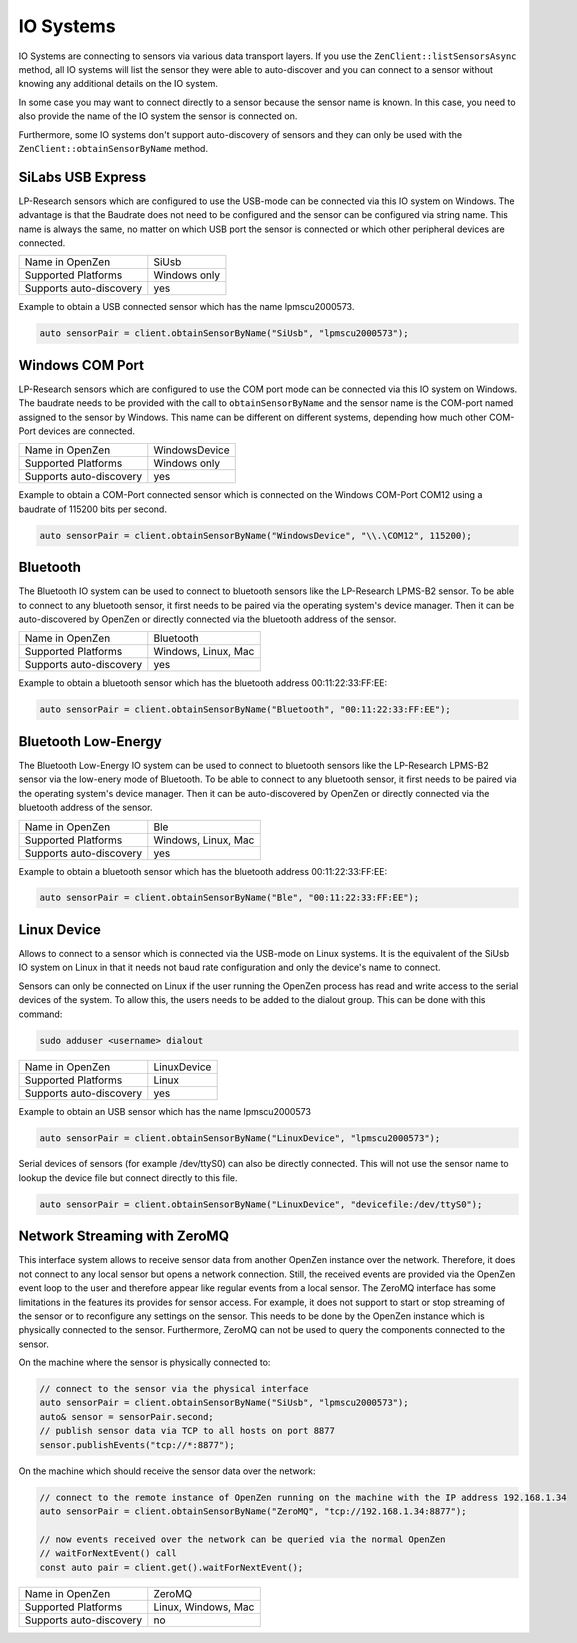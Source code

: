 .. _io-system-label:

##########
IO Systems
##########

IO Systems are connecting to sensors via various data transport layers. If you use the
``ZenClient::listSensorsAsync`` method, all IO systems will list the sensor they were
able to auto-discover and you can connect to a sensor without knowing any additional details
on the IO system.

In some case you may want to connect directly to a sensor because the sensor name is known.
In this case, you need to also provide the name of the IO system the sensor is connected on.

Furthermore, some IO systems don't support auto-discovery of sensors and they can only be used
with the ``ZenClient::obtainSensorByName`` method.

SiLabs USB Express
==================
LP-Research sensors which are configured to use the USB-mode can be connected via this IO system
on Windows. The advantage is that the Baudrate does not need to be configured and the sensor can
be configured via string name. This name is always the same, no matter on which USB port the sensor
is connected or which other peripheral devices are connected.

=======================     ============
Name in OpenZen             SiUsb
Supported Platforms         Windows only
Supports auto-discovery     yes
=======================     ============

Example to obtain a USB connected sensor which has the name lpmscu2000573.

.. code-block:: cpp

    auto sensorPair = client.obtainSensorByName("SiUsb", "lpmscu2000573");

Windows COM Port
================
LP-Research sensors which are configured to use the COM port mode can be connected via this IO system
on Windows. The baudrate needs to be provided with the call to ``obtainSensorByName`` and the sensor name
is the COM-port named assigned to the sensor by Windows. This name can be different on different systems,
depending how much other COM-Port devices are connected.

=======================     =============
Name in OpenZen             WindowsDevice
Supported Platforms         Windows only
Supports auto-discovery     yes
=======================     =============

Example to obtain a COM-Port connected sensor which is connected on the Windows COM-Port COM12 using
a baudrate of 115200 bits per second.

.. code-block:: cpp

    auto sensorPair = client.obtainSensorByName("WindowsDevice", "\\.\COM12", 115200);

Bluetooth 
=========
The Bluetooth IO system can be used to connect to bluetooth sensors like the LP-Research LPMS-B2 sensor.
To be able to connect to any bluetooth sensor, it first needs to be paired via the operating system's
device manager. Then it can be auto-discovered by OpenZen or directly connected via the bluetooth address
of the sensor.

=======================     ===================
Name in OpenZen             Bluetooth
Supported Platforms         Windows, Linux, Mac
Supports auto-discovery     yes
=======================     ===================

Example to obtain a bluetooth sensor which has the bluetooth address 00:11:22:33:FF:EE:

.. code-block:: cpp

    auto sensorPair = client.obtainSensorByName("Bluetooth", "00:11:22:33:FF:EE");

Bluetooth Low-Energy
====================
The Bluetooth Low-Energy IO system can be used to connect to bluetooth sensors like the LP-Research LPMS-B2 sensor
via the low-enery mode of Bluetooth.
To be able to connect to any bluetooth sensor, it first needs to be paired via the operating system's
device manager. Then it can be auto-discovered by OpenZen or directly connected via the bluetooth address
of the sensor.

=======================     ===================
Name in OpenZen             Ble
Supported Platforms         Windows, Linux, Mac
Supports auto-discovery     yes
=======================     ===================

Example to obtain a bluetooth sensor which has the bluetooth address 00:11:22:33:FF:EE:

.. code-block:: cpp

    auto sensorPair = client.obtainSensorByName("Ble", "00:11:22:33:FF:EE");

.. _io-systems_linux-device:

Linux Device
============
Allows to connect to a sensor which is connected via the USB-mode on Linux systems. It is the
equivalent of the SiUsb IO system on Linux in that it needs not baud rate configuration and only
the device's name to connect.

Sensors can only be connected on Linux if the user running the OpenZen process has read and write access to the
serial devices of the system. To allow this, the users needs to be added to the dialout group. This can be
done with this command:

.. code-block:: bash

    sudo adduser <username> dialout

=======================     ===================
Name in OpenZen             LinuxDevice
Supported Platforms         Linux
Supports auto-discovery     yes
=======================     ===================

Example to obtain an USB sensor which has the name lpmscu2000573

.. code-block:: cpp

    auto sensorPair = client.obtainSensorByName("LinuxDevice", "lpmscu2000573");

Serial devices of sensors (for example /dev/ttyS0) can also be directly
connected. This will not use the sensor name to lookup the device file
but connect directly to this file.

.. code-block:: cpp

    auto sensorPair = client.obtainSensorByName("LinuxDevice", "devicefile:/dev/ttyS0");

Network Streaming with ZeroMQ
=============================
This interface system allows to receive sensor data from another OpenZen instance over the network. Therefore,
it does not connect to any local sensor but opens a network connection. Still, the received events are provided
via the OpenZen event loop to the user and therefore appear like regular events from a local sensor.
The ZeroMQ interface has some limitations in the features its provides for sensor access. For example, it does
not support to start or stop streaming of the sensor or to reconfigure any settings on the sensor. This needs to
be done by the OpenZen instance which is physically connected to the sensor. Furthermore, ZeroMQ  can not be used
to query the components connected to the sensor.

On the machine where the sensor is physically connected to:

.. code-block:: cpp

    // connect to the sensor via the physical interface
    auto sensorPair = client.obtainSensorByName("SiUsb", "lpmscu2000573");
    auto& sensor = sensorPair.second;
    // publish sensor data via TCP to all hosts on port 8877
    sensor.publishEvents("tcp://*:8877");

On the machine which should receive the sensor data over the network:

.. code-block:: cpp

    // connect to the remote instance of OpenZen running on the machine with the IP address 192.168.1.34
    auto sensorPair = client.obtainSensorByName("ZeroMQ", "tcp://192.168.1.34:8877");

    // now events received over the network can be queried via the normal OpenZen
    // waitForNextEvent() call
    const auto pair = client.get().waitForNextEvent();

=======================     ===================
Name in OpenZen             ZeroMQ
Supported Platforms         Linux, Windows, Mac
Supports auto-discovery     no
=======================     ===================
